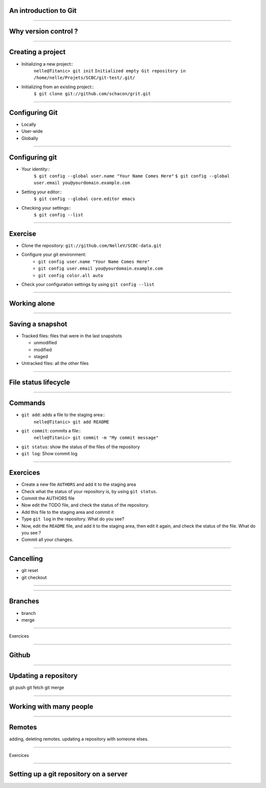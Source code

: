 An introduction to Git
================================================================================

----

Why version control ?
================================================================================

----

Creating a project
================================================================================

- Initializing a new project::
    ``nelle@Titanic> git init``
    ``Initialized empty Git repository in /home/nelle/Projets/SCBC/git-test/.git/``


- Initializing from an existing project::
    ``$ git clone git://github.com/schacon/grit.git``

----

Configuring Git
================================================================================

- Locally

- User-wide

- Globally

----

Configuring git
================================================================================

- Your identity::
    ``$ git config --global user.name "Your Name Comes Here"``
    ``$ git config --global user.email you@yourdomain.example.com``

- Setting your editor::
    ``$ git config --global core.editor emacs``

- Checking your settings::
    ``$ git config --list``

----

Exercise
================================================================================

- Clone the repository: ``git://github.com/NelleV/SCBC-data.git``
- Configure your git environment:
    - ``git config user.name "Your Name Comes Here"``
    - ``git config user.email you@yourdomain.example.com``
    - ``git config color.all auto``
- Check your configuration settings by using ``git config --list``

----

Working alone
================================================================================

----

Saving a snapshot
================================================================================


- Tracked files: files that were in the last snapshots

  - unmodified
  - modified
  - staged

- Untracked files: all the other files

----

File status lifecycle
================================================================================


.. image:: images/git_file_status_lifecycle.png

--------

Commands
===================

- ``git add``: adds a file to the staging area::
    ``nelle@Titanic> git add README``

- ``git commit``: commits a file::
    ``nelle@Titanic> git commit -m "My commit message"``

- ``git status``: show the status of the files of the repository

- ``git log``: Show commit log

----

Exercices
================================================================================

- Create a new file ``AUTHORS`` and add it to the staging area
- Check what the status of your repository is, by using ``git status``.
- Commit the AUTHORS file
- Now edit the TODO file, and check the status of the repository.
- Add this file to the staging area and commit it
- Type ``git log`` in the repository. What do you see?
- Now, edit the ``README`` file, and add it to the staging area, then edit it
  again, and check the status of the file. What do you see ?
- Commit all your changes.

----

Cancelling
================================================================================
- git reset
- git checkout

----

----

Branches
================================================================================
- branch
- merge

----

Exercices

-----

Github
================================================================================

----

Updating a repository
================================================================================

git push
git fetch
git merge

----

Working with many people
================================================================================

----

Remotes
================================================================================

adding, deleting remotes. updating a repository with someone elses.


----

Exercices

-----

Setting up a git repository on a server
================================================================================


